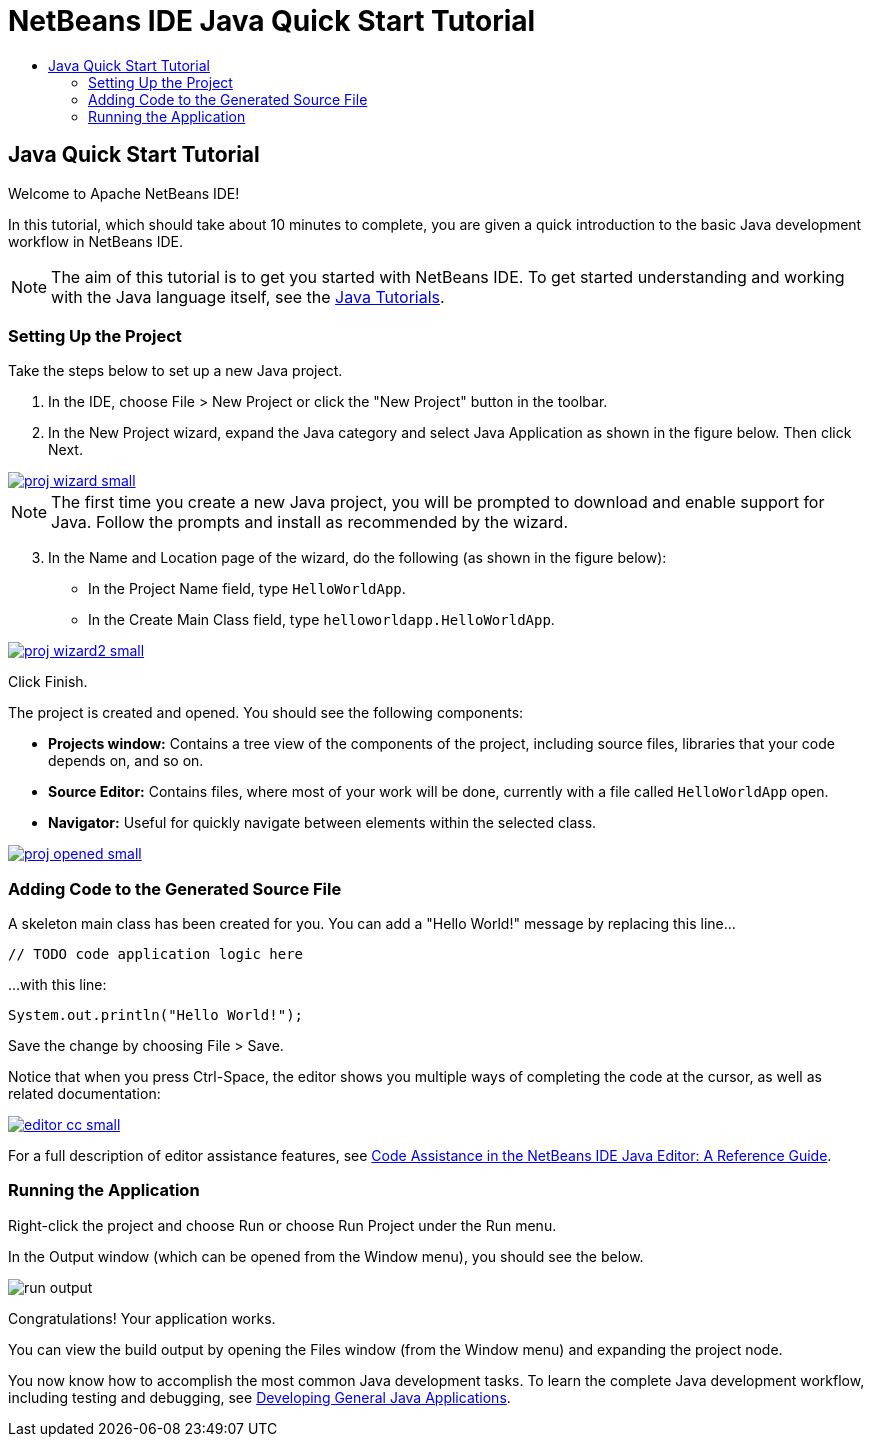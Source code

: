 // 
//     Licensed to the Apache Software Foundation (ASF) under one
//     or more contributor license agreements.  See the NOTICE file
//     distributed with this work for additional information
//     regarding copyright ownership.  The ASF licenses this file
//     to you under the Apache License, Version 2.0 (the
//     "License"); you may not use this file except in compliance
//     with the License.  You may obtain a copy of the License at
// 
//       http://www.apache.org/licenses/LICENSE-2.0
// 
//     Unless required by applicable law or agreed to in writing,
//     software distributed under the License is distributed on an
//     "AS IS" BASIS, WITHOUT WARRANTIES OR CONDITIONS OF ANY
//     KIND, either express or implied.  See the License for the
//     specific language governing permissions and limitations
//     under the License.
//

= NetBeans IDE Java Quick Start Tutorial
:jbake-type: tutorial
:jbake-tags: tutorials 
:jbake-status: published
:syntax: true
:source-highlighter: pygments
:icons: font
:toc: left
:toc-title:
:description: NetBeans IDE Java Quick Start Tutorial - Apache NetBeans
:keywords: Apache NetBeans, Tutorials, NetBeans IDE Java Quick Start Tutorial

== Java Quick Start Tutorial

Welcome to Apache NetBeans IDE!

In this tutorial, which should take about 10 minutes to complete, you are given a quick introduction to the basic Java development workflow in NetBeans IDE. 

NOTE: The aim of this tutorial is to get you started with NetBeans IDE. To get started understanding and working with the Java language itself, see the link:https://docs.oracle.com/javase/tutorial/index.html[Java Tutorials].

=== Setting Up the Project 

Take the steps below to set up a new Java project.

1. In the IDE, choose File > New Project or click the "New Project" button in the toolbar.

2. In the New Project wizard, expand the Java category and select Java Application as shown in the figure below. Then click Next.

[.feature]
--
image::images/proj-wizard-small.png[role="left", link="images/proj-wizard.png"]
--

NOTE: The first time you create a new Java project, you will be prompted to download and enable support for Java. Follow the prompts and install as recommended by the wizard.

[start=3]
3. In the Name and Location page of the wizard, do the following (as shown in the figure below):
* In the Project Name field, type `HelloWorldApp`.
* In the Create Main Class field, type `helloworldapp.HelloWorldApp`.

[.feature]
--
image::images/proj-wizard2-small.png[role="left", link="images/proj-wizard2.png"]
--
Click Finish.

The project is created and opened. You should see the following components:

*  *Projects window:* Contains a tree view of the components of the project, including source files, libraries that your code depends on, and so on.
*  *Source Editor:* Contains files, where most of your work will be done, currently with a file called `HelloWorldApp` open.
*  *Navigator:* Useful for quickly navigate between elements within the selected class.

[.feature]
--
image::images/proj-opened-small.png[role="left", link="images/proj-opened.png"]
--

=== Adding Code to the Generated Source File

A skeleton main class has been created for you. You can add a "Hello World!" message by replacing this line...


[source,java]
----
// TODO code application logic here      
----

...with this line:

[source,java]
----
System.out.println("Hello World!");      
----

Save the change by choosing File > Save.

Notice that when you press Ctrl-Space, the editor shows you multiple ways of completing the code at the cursor, as well as related documentation:

[.feature]
--
image::images/editor-cc-small.png[role="left", link="images/editor-cc.png"]
--

For a full description of editor assistance features, see link:https://netbeans.apache.org/kb/docs/java/editor-codereference.html[Code Assistance in the NetBeans IDE Java Editor: A Reference Guide].

=== Running the Application

Right-click the project and choose Run or choose Run Project under the Run menu.

In the Output window (which can be opened from the Window menu), you should see the below.

image::images/run-output.png[]

Congratulations! Your application works.

You can view the build output by opening the Files window (from the Window menu) and expanding the project node.

You now know how to accomplish the most common Java development tasks. To learn the complete Java development workflow, including testing and debugging, see link:https://netbeans.apache.org/kb/docs/java/javase-intro.html[Developing General Java Applications].

